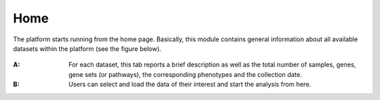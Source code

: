 .. _Home:

Home
================================================================================

The platform starts running from the home page. Basically, this module contains 
general information about all available datasets within the platform
(see the figure below).

.. figure:: figures/ug.005.png
    :align: center
    :width: 100%
    
    
:**A**: For each dataset, this tab reports a brief description as well as the total
        number of samples, genes, gene sets (or pathways), the corresponding phenotypes
        and the collection date.
        
        
:**B**: Users can select and load the data of their interest and start the analysis 
        from here.